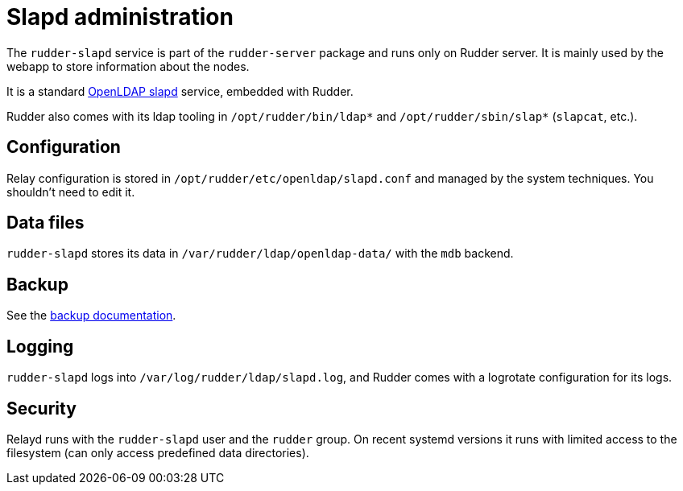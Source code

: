 = Slapd administration

The `rudder-slapd` service is part of the `rudder-server` package
and runs only on Rudder server. It is mainly used by the webapp to store
information about the nodes.

It is a standard https://www.openldap.org/software/man.cgi?query=slapd[OpenLDAP slapd]
service, embedded with Rudder.

Rudder also comes with its ldap tooling in `/opt/rudder/bin/ldap*` and `/opt/rudder/sbin/slap*`
(`slapcat`, etc.).

== Configuration

Relay configuration is stored in `/opt/rudder/etc/openldap/slapd.conf` and managed by
the system techniques. You shouldn't need to edit it.

== Data files

`rudder-slapd` stores its data in `/var/rudder/ldap/openldap-data/` with the `mdb` backend.

== Backup

See the xref:administration:procedures.adoc#_migration_backups_and_restores[backup documentation].

== Logging

`rudder-slapd` logs into `/var/log/rudder/ldap/slapd.log`, and Rudder comes with a logrotate configuration
for its logs.

== Security

Relayd runs with the `rudder-slapd` user and the `rudder` group.
On recent systemd versions it runs with limited access to the filesystem (can only
access predefined data directories).
